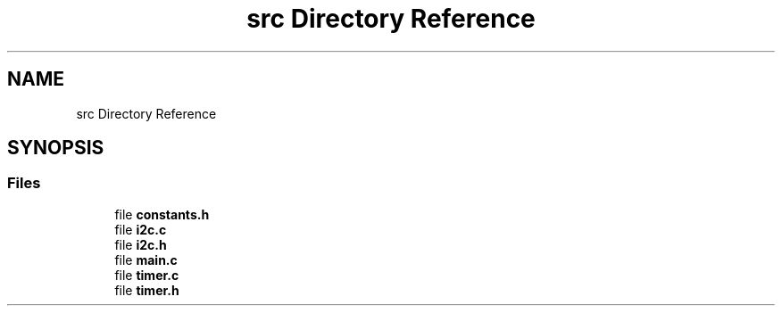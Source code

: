 .TH "src Directory Reference" 3 "Version 1.0.1" "DPB2 App Documentation" \" -*- nroff -*-
.ad l
.nh
.SH NAME
src Directory Reference
.SH SYNOPSIS
.br
.PP
.SS "Files"

.in +1c
.ti -1c
.RI "file \fBconstants\&.h\fP"
.br
.ti -1c
.RI "file \fBi2c\&.c\fP"
.br
.ti -1c
.RI "file \fBi2c\&.h\fP"
.br
.ti -1c
.RI "file \fBmain\&.c\fP"
.br
.ti -1c
.RI "file \fBtimer\&.c\fP"
.br
.ti -1c
.RI "file \fBtimer\&.h\fP"
.br
.in -1c
